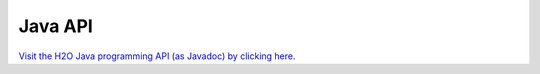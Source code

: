 
Java API
--------

`Visit the H2O Java programming API (as Javadoc) by clicking here. <../../../../h2o/target/javadoc/index.html>`_

